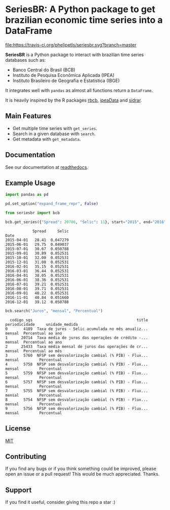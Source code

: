 * SeriesBR: A Python package to get brazilian economic time series into a DataFrame
  :PROPERTIES:
  :CUSTOM_ID: seriesbr-a-python :session-package-to-get-brazilian-economic-time-series
  :END:

[[https://pypi.org/project/seriesbr/][file:https://img.shields.io/pypi/v/seriesbr.svg]]
[[https://travis-ci.org/phelipetls/seriesbr][file:https://travis-ci.org/phelipetls/seriesbr.svg?branch=master]]
[[https://codecov.io/gh/phelipetls/seriesbr][file:https://codecov.io/gh/phelipetls/seriesbr/branch/master/graph/badge.svg]]

*SeriesBR* is a Python package to interact with brazilian time series databases such as:

- Banco Central do Brasil (BCB)
- Instituto de Pesquisa Econômica Aplicada (IPEA)
- Instituto Brasileiro de Geografia e Estatística (IBGE)

It integrates well with =pandas= as almost all functions return a =DataFrame=.

It is heavily inspired by the R packages [[https://github.com/wilsonfreitas/rbcb][rbcb]], [[https://github.com/ipea/ipeaData][ipeaData]] and [[https://github.com/cran/sidrar][sidrar]].

** Main Features

- Get multiple time series with =get_series=.
- Search in a given database with =search=.
- Get metadata with =get_metadata=.

** Documentation

See our documentation at [[https://seriesbr.readthedocs.io/][readthedocs]].

** Example Usage

#+BEGIN_SRC python :session :noexport:
import pandas as pd

pd.set_option("expand_frame_repr", False)
#+END_SRC

#+RESULTS:

#+BEGIN_SRC python :session :exports both
from seriesbr import bcb

bcb.get_series({"Spread": 20786, "Selic": 11}, start="2015", end="2016", join="inner")
#+END_SRC

#+RESULTS:
#+begin_example
            Spread     Selic
Date                        
2015-04-01   28.41  0.047279
2015-06-01   29.75  0.049037
2015-07-01   30.67  0.050788
2015-09-01   30.89  0.052531
2015-10-01   32.00  0.052531
2015-12-01   31.08  0.052531
2016-02-01   35.15  0.052531
2016-03-01   36.44  0.052531
2016-04-01   38.05  0.052531
2016-06-01   38.36  0.052531
2016-07-01   39.21  0.052531
2016-08-01   39.71  0.052531
2016-09-01   40.22  0.052531
2016-11-01   40.84  0.051660
2016-12-01   39.12  0.050788
#+end_example

#+BEGIN_SRC python :session :exports both
bcb.search("Juros", "mensal", "Percentual")
#+END_SRC

#+RESULTS:
#+begin_example
  codigo_sgs                                              title periodicidade     unidade_medida
0       4189  Taxa de juros - Selic acumulada no mês anualiz...        mensal  Percentual ao ano
1      20714  Taxa média de juros das operações de crédito -...        mensal  Percentual ao ano
2      25433  Taxa média mensal de juros das operações de cr...        mensal  Percentual ao mês
3       5760  NFSP sem desvalorização cambial (% PIB) - Flux...        mensal         Percentual
4       5758  NFSP sem desvalorização cambial (% PIB) - Flux...        mensal         Percentual
5       5759  NFSP sem desvalorização cambial (% PIB) - Flux...        mensal         Percentual
6       5757  NFSP sem desvalorização cambial (% PIB) - Flux...        mensal         Percentual
7       5755  NFSP sem desvalorização cambial (% PIB) - Flux...        mensal         Percentual
8       5754  NFSP sem desvalorização cambial (% PIB) - Flux...        mensal         Percentual
9       5756  NFSP sem desvalorização cambial (% PIB) - Flux...        mensal         Percentual
#+end_example

** License

[[https://github.com/phelipetls/seriesbr/blob/master/LICENSE][MIT]]

** Contributing

If you find any bugs or if you think something could be improved,
please open an issue or a pull request! This would be much appreciated.
Thanks.

** Support

If you find it useful, consider giving this repo a star :)
